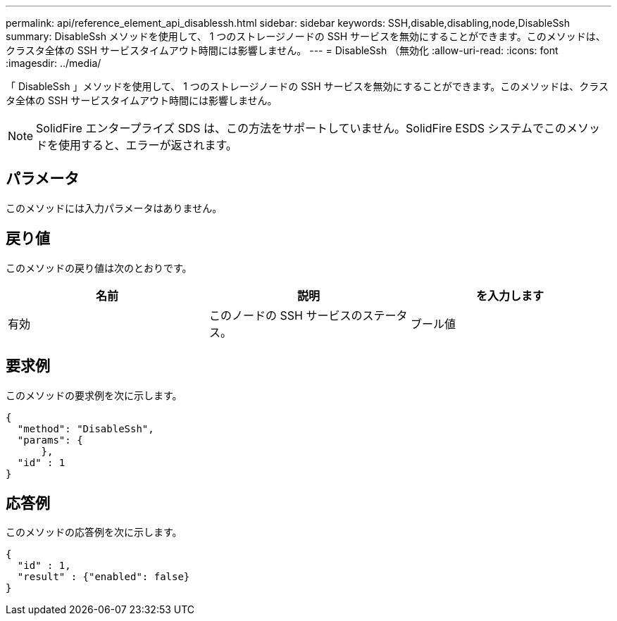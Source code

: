 ---
permalink: api/reference_element_api_disablessh.html 
sidebar: sidebar 
keywords: SSH,disable,disabling,node,DisableSsh 
summary: DisableSsh メソッドを使用して、 1 つのストレージノードの SSH サービスを無効にすることができます。このメソッドは、クラスタ全体の SSH サービスタイムアウト時間には影響しません。 
---
= DisableSsh （無効化
:allow-uri-read: 
:icons: font
:imagesdir: ../media/


[role="lead"]
「 DisableSsh 」メソッドを使用して、 1 つのストレージノードの SSH サービスを無効にすることができます。このメソッドは、クラスタ全体の SSH サービスタイムアウト時間には影響しません。


NOTE: SolidFire エンタープライズ SDS は、この方法をサポートしていません。SolidFire ESDS システムでこのメソッドを使用すると、エラーが返されます。



== パラメータ

このメソッドには入力パラメータはありません。



== 戻り値

このメソッドの戻り値は次のとおりです。

|===
| 名前 | 説明 | を入力します 


 a| 
有効
 a| 
このノードの SSH サービスのステータス。
 a| 
ブール値

|===


== 要求例

このメソッドの要求例を次に示します。

[listing]
----
{
  "method": "DisableSsh",
  "params": {
      },
  "id" : 1
}
----


== 応答例

このメソッドの応答例を次に示します。

[listing]
----
{
  "id" : 1,
  "result" : {"enabled": false}
}
----